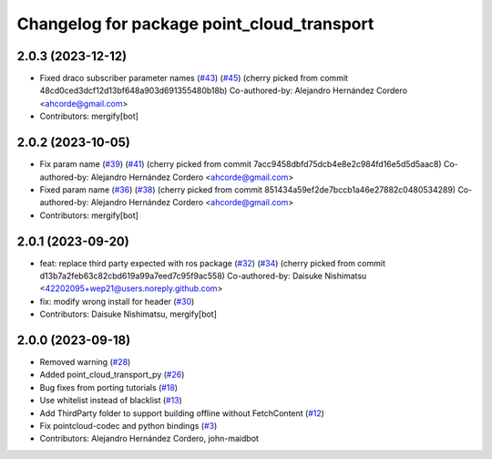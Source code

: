 ^^^^^^^^^^^^^^^^^^^^^^^^^^^^^^^^^^^^^^^^^^^
Changelog for package point_cloud_transport
^^^^^^^^^^^^^^^^^^^^^^^^^^^^^^^^^^^^^^^^^^^

2.0.3 (2023-12-12)
-------------------
* Fixed draco subscriber parameter names (`#43 <https://github.com/ros-perception/point_cloud_transport/issues/43>`_) (`#45 <https://github.com/ros-perception/point_cloud_transport/issues/45>`_)
  (cherry picked from commit 48cd0ced3dcf12d13bf648a903d691355480b18b)
  Co-authored-by: Alejandro Hernández Cordero <ahcorde@gmail.com>
* Contributors: mergify[bot]

2.0.2 (2023-10-05)
-------------------
* Fix param name (`#39 <https://github.com/ros-perception/point_cloud_transport/issues/39>`_) (`#41 <https://github.com/ros-perception/point_cloud_transport/issues/41>`_)
  (cherry picked from commit 7acc9458dbfd75dcb4e8e2c984fd16e5d5d5aac8)
  Co-authored-by: Alejandro Hernández Cordero <ahcorde@gmail.com>
* Fixed param name (`#36 <https://github.com/ros-perception/point_cloud_transport/issues/36>`_) (`#38 <https://github.com/ros-perception/point_cloud_transport/issues/38>`_)
  (cherry picked from commit 851434a59ef2de7bccb1a46e27882c0480534289)
  Co-authored-by: Alejandro Hernández Cordero <ahcorde@gmail.com>
* Contributors: mergify[bot]

2.0.1 (2023-09-20)
-------------------
* feat: replace third party expected with ros package (`#32 <https://github.com/ros-perception/point_cloud_transport/issues/32>`_) (`#34 <https://github.com/ros-perception/point_cloud_transport/issues/34>`_)
  (cherry picked from commit d13b7a2feb63c82cbd619a99a7eed7c95f9ac558)
  Co-authored-by: Daisuke Nishimatsu <42202095+wep21@users.noreply.github.com>
* fix: modify wrong install for header (`#30 <https://github.com/ros-perception/point_cloud_transport/issues/30>`_)
* Contributors: Daisuke Nishimatsu, mergify[bot]

2.0.0 (2023-09-18)
-------------------
* Removed warning (`#28 <https://github.com/ros-perception/point_cloud_transport/issues/28>`_)
* Added point_cloud_transport_py (`#26 <https://github.com/ros-perception/point_cloud_transport/issues/26>`_)
* Bug fixes from porting tutorials (`#18 <https://github.com/ros-perception/point_cloud_transport/issues/18>`_)
* Use whitelist instead of blacklist (`#13 <https://github.com/ros-perception/point_cloud_transport/issues/13>`_)
* Add ThirdParty folder to support building offline without FetchContent (`#12 <https://github.com/ros-perception/point_cloud_transport/issues/12>`_)
* Fix pointcloud-codec and python bindings (`#3 <https://github.com/ros-perception/point_cloud_transport/issues/3>`_)
* Contributors: Alejandro Hernández Cordero, john-maidbot
